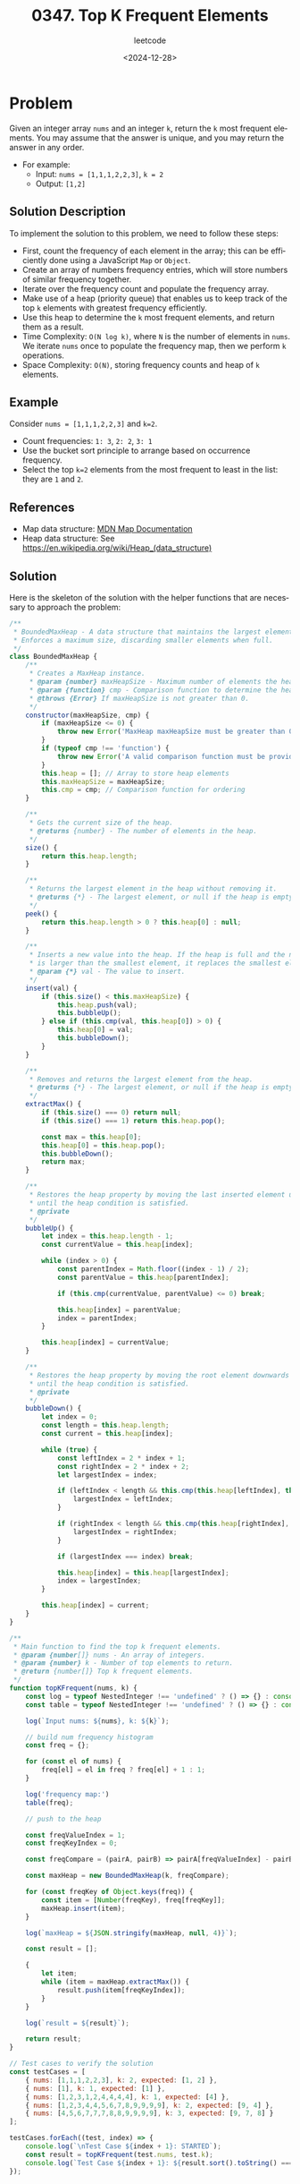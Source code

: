 ﻿#+title: 0347. Top K Frequent Elements
#+subtitle: leetcode
#+date: <2024-12-28>
#+language: en

* Problem
Given an integer array ~nums~ and an integer ~k~, return the ~k~ most frequent elements.
You may assume that the answer is unique, and you may return the answer in any order.

- For example:
  - Input: ~nums = [1,1,1,2,2,3]~, ~k = 2~
  - Output: ~[1,2]~

** Solution Description
To implement the solution to this problem, we need to follow these steps:

- First, count the frequency of each element in the array; this can be efficiently done using a JavaScript ~Map~ or ~Object~.
- Create an array of numbers frequency entries, which will store numbers of similar frequency together.
- Iterate over the frequency count and populate the frequency array.
- Make use of a heap (priority queue) that enables us to keep track of the top ~k~ elements with greatest frequency efficiently.
- Use this heap to determine the ~k~ most frequent elements, and return them as a result.
- Time Complexity: ~O(N log k)~, where ~N~ is the number of elements in ~nums~. We iterate ~nums~ once to populate the frequency map, then we perform ~k~ operations.
- Space Complexity: ~O(N)~, storing frequency counts and heap of ~k~ elements.

** Example
Consider ~nums = [1,1,1,2,2,3]~ and ~k=2~.
- Count frequencies: ~1: 3~, ~2: 2~, ~3: 1~
- Use the bucket sort principle to arrange based on occurrence frequency.
- Select the top ~k=2~ elements from the most frequent to least in the list: they are ~1~ and ~2~.

** References
- Map data structure: [[https://developer.mozilla.org/en-US/docs/Web/JavaScript/Reference/Global_Objects/Map][MDN Map Documentation]]
- Heap data structure: See [[https://en.wikipedia.org/wiki/Heap_(data_structure)]]

** Solution
Here is the skeleton of the solution with the helper functions that are necessary to approach the problem:

#+begin_src js :tangle "347_top_k_frequent_elements.js"
/**
 ,* BoundedMaxHeap - A data structure that maintains the largest element at the root.
 ,* Enforces a maximum size, discarding smaller elements when full.
 ,*/
class BoundedMaxHeap {
    /**
     ,* Creates a MaxHeap instance.
     ,* @param {number} maxHeapSize - Maximum number of elements the heap can hold.
     ,* @param {function} cmp - Comparison function to determine the heap order. Should return a positive number if the first argument is larger, 0 if equal, and a negative number if smaller.
     ,* @throws {Error} If maxHeapSize is not greater than 0.
     ,*/
    constructor(maxHeapSize, cmp) {
        if (maxHeapSize <= 0) {
            throw new Error('MaxHeap maxHeapSize must be greater than 0.');
        }
        if (typeof cmp !== 'function') {
            throw new Error('A valid comparison function must be provided.');
        }
        this.heap = []; // Array to store heap elements
        this.maxHeapSize = maxHeapSize;
        this.cmp = cmp; // Comparison function for ordering
    }

    /**
     ,* Gets the current size of the heap.
     ,* @returns {number} - The number of elements in the heap.
     ,*/
    size() {
        return this.heap.length;
    }

    /**
     ,* Returns the largest element in the heap without removing it.
     ,* @returns {*} - The largest element, or null if the heap is empty.
     ,*/
    peek() {
        return this.heap.length > 0 ? this.heap[0] : null;
    }

    /**
     ,* Inserts a new value into the heap. If the heap is full and the new value
     ,* is larger than the smallest element, it replaces the smallest element.
     ,* @param {*} val - The value to insert.
     ,*/
    insert(val) {
        if (this.size() < this.maxHeapSize) {
            this.heap.push(val);
            this.bubbleUp();
        } else if (this.cmp(val, this.heap[0]) > 0) {
            this.heap[0] = val;
            this.bubbleDown();
        }
    }

    /**
     ,* Removes and returns the largest element from the heap.
     ,* @returns {*} - The largest element, or null if the heap is empty.
     ,*/
    extractMax() {
        if (this.size() === 0) return null;
        if (this.size() === 1) return this.heap.pop();

        const max = this.heap[0];
        this.heap[0] = this.heap.pop();
        this.bubbleDown();
        return max;
    }

    /**
     ,* Restores the heap property by moving the last inserted element upwards
     ,* until the heap condition is satisfied.
     ,* @private
     ,*/
    bubbleUp() {
        let index = this.heap.length - 1;
        const currentValue = this.heap[index];

        while (index > 0) {
            const parentIndex = Math.floor((index - 1) / 2);
            const parentValue = this.heap[parentIndex];

            if (this.cmp(currentValue, parentValue) <= 0) break;

            this.heap[index] = parentValue;
            index = parentIndex;
        }

        this.heap[index] = currentValue;
    }

    /**
     ,* Restores the heap property by moving the root element downwards
     ,* until the heap condition is satisfied.
     ,* @private
     ,*/
    bubbleDown() {
        let index = 0;
        const length = this.heap.length;
        const current = this.heap[index];

        while (true) {
            const leftIndex = 2 * index + 1;
            const rightIndex = 2 * index + 2;
            let largestIndex = index;

            if (leftIndex < length && this.cmp(this.heap[leftIndex], this.heap[largestIndex]) > 0) {
                largestIndex = leftIndex;
            }

            if (rightIndex < length && this.cmp(this.heap[rightIndex], this.heap[largestIndex]) > 0) {
                largestIndex = rightIndex;
            }

            if (largestIndex === index) break;

            this.heap[index] = this.heap[largestIndex];
            index = largestIndex;
        }

        this.heap[index] = current;
    }
}

/**
 ,* Main function to find the top k frequent elements.
 ,* @param {number[]} nums - An array of integers.
 ,* @param {number} k - Number of top elements to return.
 ,* @return {number[]} Top k frequent elements.
 ,*/
function topKFrequent(nums, k) {
    const log = typeof NestedInteger !== 'undefined' ? () => {} : console.log;
    const table = typeof NestedInteger !== 'undefined' ? () => {} : console.table;

    log(`Input nums: ${nums}, k: ${k}`);

    // build num frequency histogram
    const freq = {};

    for (const el of nums) {
        freq[el] = el in freq ? freq[el] + 1 : 1;
    }

    log('frequency map:')
    table(freq);

    // push to the heap

    const freqValueIndex = 1;
    const freqKeyIndex = 0;

    const freqCompare = (pairA, pairB) => pairA[freqValueIndex] - pairB[freqValueIndex];

    const maxHeap = new BoundedMaxHeap(k, freqCompare);

    for (const freqKey of Object.keys(freq)) {
        const item = [Number(freqKey), freq[freqKey]];
        maxHeap.insert(item);
    }

    log(`maxHeap = ${JSON.stringify(maxHeap, null, 4)}`);

    const result = [];

    {
        let item;
        while (item = maxHeap.extractMax()) {
            result.push(item[freqKeyIndex]);
        }
    }

    log(`result = ${result}`);

    return result;
}

// Test cases to verify the solution
const testCases = [
    { nums: [1,1,1,2,2,3], k: 2, expected: [1, 2] },
    { nums: [1], k: 1, expected: [1] },
    { nums: [1,2,3,1,2,4,4,4,4], k: 1, expected: [4] },
    { nums: [1,2,3,4,4,5,6,7,8,9,9,9,9], k: 2, expected: [9, 4] },
    { nums: [4,5,6,7,7,7,8,8,9,9,9,9], k: 3, expected: [9, 7, 8] }
];

testCases.forEach((test, index) => {
    console.log(`\nTest Case ${index + 1}: STARTED`);
    const result = topKFrequent(test.nums, test.k);
    console.log(`Test Case ${index + 1}: ${result.sort().toString() === test.expected.sort().toString() ? 'Passed' : 'Failed'} (Expected: ${test.expected}, Got: ${result})`);
});
#+end_src

#+RESULTS:
#+begin_example

Test Case 1: STARTED
Input nums: 1,1,1,2,2,3, k: 2
frequency map:
┌─────────┬────────┐
│ (index) │ Values │
├─────────┼────────┤
│ 1       │ 3      │
│ 2       │ 2      │
│ 3       │ 1      │
└─────────┴────────┘
maxHeap = {
    "heap": [
        [
            1,
            3
        ],
        [
            2,
            2
        ]
    ],
    "maxHeapSize": 2
}
result = 1,2
Test Case 1: Passed (Expected: 1,2, Got: 1,2)

Test Case 2: STARTED
Input nums: 1, k: 1
frequency map:
┌─────────┬────────┐
│ (index) │ Values │
├─────────┼────────┤
│ 1       │ 1      │
└─────────┴────────┘
maxHeap = {
    "heap": [
        [
            1,
            1
        ]
    ],
    "maxHeapSize": 1
}
result = 1
Test Case 2: Passed (Expected: 1, Got: 1)

Test Case 3: STARTED
Input nums: 1,2,3,1,2,4,4,4,4, k: 1
frequency map:
┌─────────┬────────┐
│ (index) │ Values │
├─────────┼────────┤
│ 1       │ 2      │
│ 2       │ 2      │
│ 3       │ 1      │
│ 4       │ 4      │
└─────────┴────────┘
maxHeap = {
    "heap": [
        [
            4,
            4
        ]
    ],
    "maxHeapSize": 1
}
result = 4
Test Case 3: Passed (Expected: 4, Got: 4)

Test Case 4: STARTED
Input nums: 1,2,3,4,4,5,6,7,8,9,9,9,9, k: 2
frequency map:
┌─────────┬────────┐
│ (index) │ Values │
├─────────┼────────┤
│ 1       │ 1      │
│ 2       │ 1      │
│ 3       │ 1      │
│ 4       │ 2      │
│ 5       │ 1      │
│ 6       │ 1      │
│ 7       │ 1      │
│ 8       │ 1      │
│ 9       │ 4      │
└─────────┴────────┘
maxHeap = {
    "heap": [
        [
            9,
            4
        ],
        [
            2,
            1
        ]
    ],
    "maxHeapSize": 2
}
result = 9,2
Test Case 4: Failed (Expected: 4,9, Got: 2,9)

Test Case 5: STARTED
Input nums: 4,5,6,7,7,7,8,8,9,9,9,9, k: 3
frequency map:
┌─────────┬────────┐
│ (index) │ Values │
├─────────┼────────┤
│ 4       │ 1      │
│ 5       │ 1      │
│ 6       │ 1      │
│ 7       │ 3      │
│ 8       │ 2      │
│ 9       │ 4      │
└─────────┴────────┘
maxHeap = {
    "heap": [
        [
            9,
            4
        ],
        [
            5,
            1
        ],
        [
            6,
            1
        ]
    ],
    "maxHeapSize": 3
}
result = 9,6,5
Test Case 5: Failed (Expected: 7,8,9, Got: 5,6,9)
undefined
#+end_example
